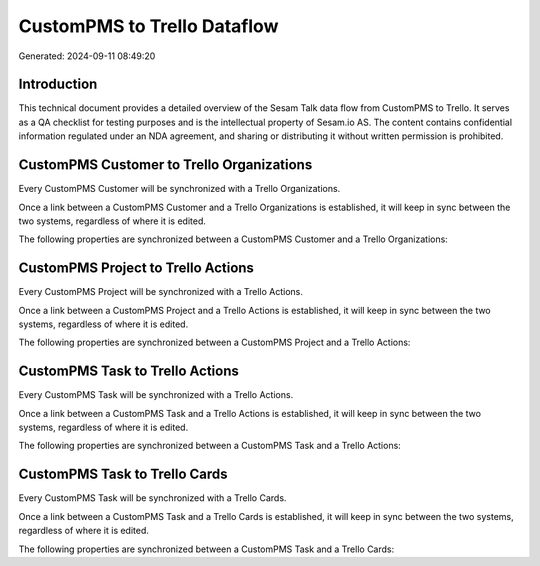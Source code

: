 ============================
CustomPMS to Trello Dataflow
============================

Generated: 2024-09-11 08:49:20

Introduction
------------

This technical document provides a detailed overview of the Sesam Talk data flow from CustomPMS to Trello. It serves as a QA checklist for testing purposes and is the intellectual property of Sesam.io AS. The content contains confidential information regulated under an NDA agreement, and sharing or distributing it without written permission is prohibited.

CustomPMS Customer to Trello Organizations
------------------------------------------
Every CustomPMS Customer will be synchronized with a Trello Organizations.

Once a link between a CustomPMS Customer and a Trello Organizations is established, it will keep in sync between the two systems, regardless of where it is edited.

The following properties are synchronized between a CustomPMS Customer and a Trello Organizations:

.. list-table::
   :header-rows: 1

   * - CustomPMS Customer Property
     - Trello Organizations Property
     - Trello Data Type


CustomPMS Project to Trello Actions
-----------------------------------
Every CustomPMS Project will be synchronized with a Trello Actions.

Once a link between a CustomPMS Project and a Trello Actions is established, it will keep in sync between the two systems, regardless of where it is edited.

The following properties are synchronized between a CustomPMS Project and a Trello Actions:

.. list-table::
   :header-rows: 1

   * - CustomPMS Project Property
     - Trello Actions Property
     - Trello Data Type


CustomPMS Task to Trello Actions
--------------------------------
Every CustomPMS Task will be synchronized with a Trello Actions.

Once a link between a CustomPMS Task and a Trello Actions is established, it will keep in sync between the two systems, regardless of where it is edited.

The following properties are synchronized between a CustomPMS Task and a Trello Actions:

.. list-table::
   :header-rows: 1

   * - CustomPMS Task Property
     - Trello Actions Property
     - Trello Data Type


CustomPMS Task to Trello Cards
------------------------------
Every CustomPMS Task will be synchronized with a Trello Cards.

Once a link between a CustomPMS Task and a Trello Cards is established, it will keep in sync between the two systems, regardless of where it is edited.

The following properties are synchronized between a CustomPMS Task and a Trello Cards:

.. list-table::
   :header-rows: 1

   * - CustomPMS Task Property
     - Trello Cards Property
     - Trello Data Type


